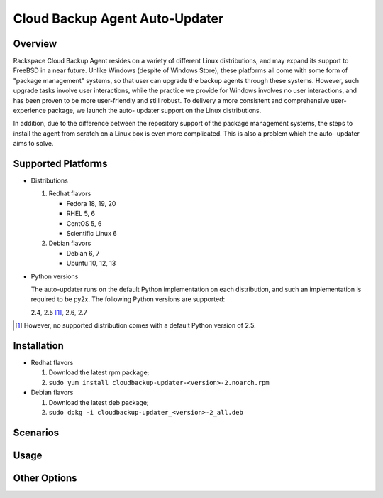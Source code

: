 ===============================
Cloud Backup Agent Auto-Updater
===============================

Overview
========

Rackspace Cloud Backup Agent resides on a variety of different Linux
distributions, and may expand its support to FreeBSD in a near future.  Unlike
Windows (despite of Windows Store), these platforms all come with some form of
"package management" systems, so that user can upgrade the backup agents
through these systems.  However, such upgrade tasks involve user interactions,
while the practice we provide for Windows involves no user interactions, and
has been proven to be more user-friendly and still robust.  To delivery a more
consistent and comprehensive user-experience package, we launch the auto-
updater support on the Linux distributions.

In addition, due to the difference between the repository support of the
package management systems, the steps to install the agent from scratch on a
Linux box is even more complicated.  This is also a problem which the auto-
updater aims to solve.


Supported Platforms
===================

- Distributions

  1. Redhat flavors

     - Fedora 18, 19, 20
     - RHEL 5, 6
     - CentOS 5, 6
     - Scientific Linux 6

  2. Debian flavors

     - Debian 6, 7
     - Ubuntu 10, 12, 13

- Python versions

  The auto-updater runs on the default Python implementation on each
  distribution, and such an implementation is required to be py2x.  The
  following Python versions are supported:

  2.4, 2.5 [1]_, 2.6, 2.7

.. [1] However, no supported distribution comes with a default Python version
   of 2.5.


Installation
============

- Redhat flavors

  1. Download the latest rpm package;
  2. ``sudo yum install cloudbackup-updater-<version>-2.noarch.rpm``

- Debian flavors

  1. Download the latest deb package;
  2. ``sudo dpkg -i cloudbackup-updater_<version>-2_all.deb``


Scenarios
=========


Usage
=====


Other Options
=============
